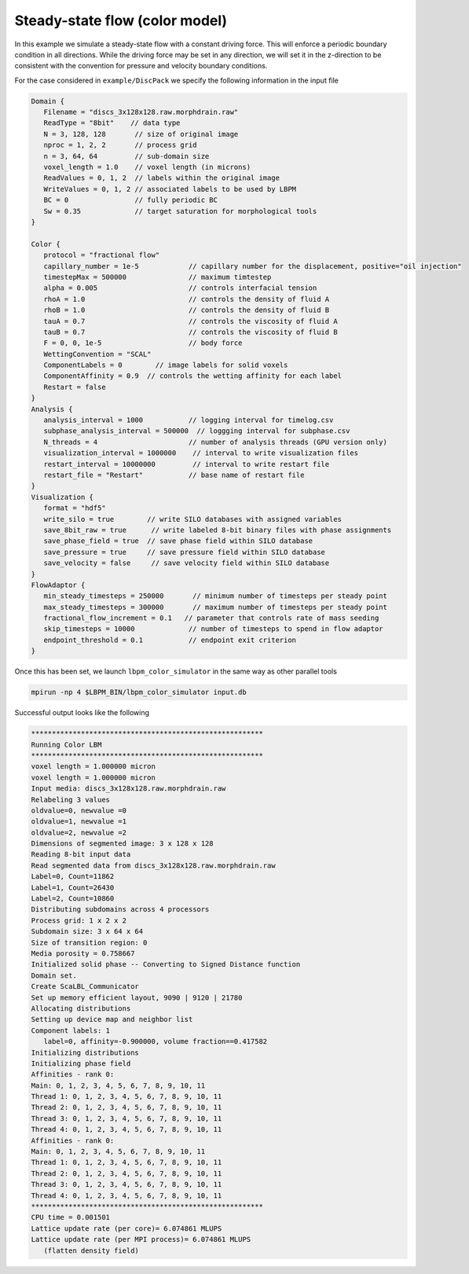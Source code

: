 ********************************
Steady-state flow (color model)
********************************

In this example we simulate a steady-state flow with a constant driving force. This will enforce a periodic boundary condition
in all directions. While the driving force may be set in any direction, we will set it in the z-direction to be consistent
with the convention for pressure and velocity boundary conditions. 


For the case considered in ``example/DiscPack`` we specify the following information in the input file

.. code:: c

	Domain {
	   Filename = "discs_3x128x128.raw.morphdrain.raw"
	   ReadType = "8bit"    // data type
	   N = 3, 128, 128       // size of original image
	   nproc = 1, 2, 2       // process grid
	   n = 3, 64, 64         // sub-domain size
	   voxel_length = 1.0    // voxel length (in microns)
	   ReadValues = 0, 1, 2  // labels within the original image
	   WriteValues = 0, 1, 2 // associated labels to be used by LBPM
	   BC = 0                // fully periodic BC
	   Sw = 0.35             // target saturation for morphological tools
	}

	Color {
	   protocol = "fractional flow"
	   capillary_number = 1e-5            // capillary number for the displacement, positive="oil injection"
	   timestepMax = 500000               // maximum timtestep
	   alpha = 0.005                      // controls interfacial tension
	   rhoA = 1.0                         // controls the density of fluid A
	   rhoB = 1.0                         // controls the density of fluid B
	   tauA = 0.7                         // controls the viscosity of fluid A
	   tauB = 0.7                         // controls the viscosity of fluid B
	   F = 0, 0, 1e-5                     // body force
	   WettingConvention = "SCAL"
	   ComponentLabels = 0        // image labels for solid voxels
	   ComponentAffinity = 0.9  // controls the wetting affinity for each label
	   Restart = false
	}
	Analysis {
	   analysis_interval = 1000           // logging interval for timelog.csv
	   subphase_analysis_interval = 500000  // loggging interval for subphase.csv
	   N_threads = 4                      // number of analysis threads (GPU version only)
	   visualization_interval = 1000000    // interval to write visualization files
	   restart_interval = 10000000         // interval to write restart file
	   restart_file = "Restart"           // base name of restart file
	}
	Visualization {
	   format = "hdf5"
	   write_silo = true        // write SILO databases with assigned variables
	   save_8bit_raw = true      // write labeled 8-bit binary files with phase assignments
	   save_phase_field = true  // save phase field within SILO database
	   save_pressure = true     // save pressure field within SILO database
	   save_velocity = false     // save velocity field within SILO database
	}
	FlowAdaptor {
	   min_steady_timesteps = 250000       // minimum number of timesteps per steady point
	   max_steady_timesteps = 300000       // maximum number of timesteps per steady point
	   fractional_flow_increment = 0.1   // parameter that controls rate of mass seeding
	   skip_timesteps = 10000             // number of timesteps to spend in flow adaptor
	   endpoint_threshold = 0.1           // endpoint exit criterion
	}

	  
Once this has been set, we launch ``lbpm_color_simulator`` in the same way as other parallel tools

.. code:: bash

	  mpirun -np 4 $LBPM_BIN/lbpm_color_simulator input.db

Successful output looks like the following


.. code:: bash

      ********************************************************
      Running Color LBM	
      ********************************************************
      voxel length = 1.000000 micron 
      voxel length = 1.000000 micron 
      Input media: discs_3x128x128.raw.morphdrain.raw
      Relabeling 3 values
      oldvalue=0, newvalue =0 
      oldvalue=1, newvalue =1 
      oldvalue=2, newvalue =2 
      Dimensions of segmented image: 3 x 128 x 128 
      Reading 8-bit input data 
      Read segmented data from discs_3x128x128.raw.morphdrain.raw 
      Label=0, Count=11862 
      Label=1, Count=26430 
      Label=2, Count=10860 
      Distributing subdomains across 4 processors 
      Process grid: 1 x 2 x 2 
      Subdomain size: 3 x 64 x 64 
      Size of transition region: 0 
      Media porosity = 0.758667 
      Initialized solid phase -- Converting to Signed Distance function 
      Domain set.
      Create ScaLBL_Communicator 
      Set up memory efficient layout, 9090 | 9120 | 21780 
      Allocating distributions 
      Setting up device map and neighbor list 
      Component labels: 1 
	 label=0, affinity=-0.900000, volume fraction==0.417582
      Initializing distributions 
      Initializing phase field 
      Affinities - rank 0:
      Main: 0, 1, 2, 3, 4, 5, 6, 7, 8, 9, 10, 11
      Thread 1: 0, 1, 2, 3, 4, 5, 6, 7, 8, 9, 10, 11
      Thread 2: 0, 1, 2, 3, 4, 5, 6, 7, 8, 9, 10, 11
      Thread 3: 0, 1, 2, 3, 4, 5, 6, 7, 8, 9, 10, 11
      Thread 4: 0, 1, 2, 3, 4, 5, 6, 7, 8, 9, 10, 11
      Affinities - rank 0:
      Main: 0, 1, 2, 3, 4, 5, 6, 7, 8, 9, 10, 11
      Thread 1: 0, 1, 2, 3, 4, 5, 6, 7, 8, 9, 10, 11
      Thread 2: 0, 1, 2, 3, 4, 5, 6, 7, 8, 9, 10, 11
      Thread 3: 0, 1, 2, 3, 4, 5, 6, 7, 8, 9, 10, 11
      Thread 4: 0, 1, 2, 3, 4, 5, 6, 7, 8, 9, 10, 11
      ********************************************************
      CPU time = 0.001501 
      Lattice update rate (per core)= 6.074861 MLUPS 
      Lattice update rate (per MPI process)= 6.074861 MLUPS 
	 (flatten density field)  

